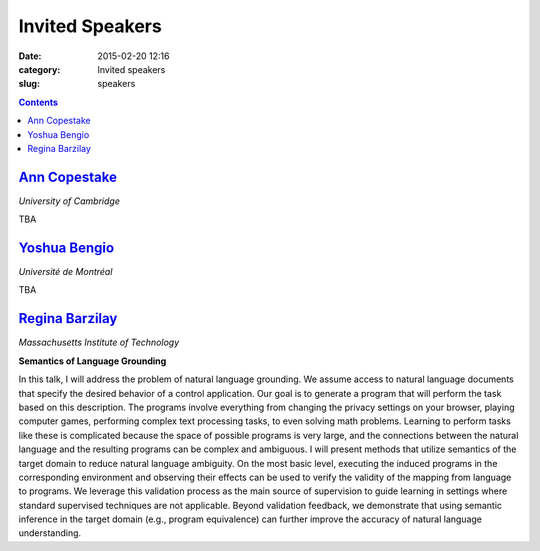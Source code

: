 ================
Invited Speakers
================

:date: 2015-02-20 12:16
:category: Invited speakers
:slug: speakers

.. contents::
    :depth: 1

`Ann Copestake <http://www.cl.cam.ac.uk/~aac10/>`_
==================================================

`University of Cambridge`

TBA

`Yoshua Bengio <http://www.iro.umontreal.ca/~bengioy/yoshua_en/index.html>`_
============================================================================

`Université de Montréal`

TBA

`Regina Barzilay <http://people.csail.mit.edu/regina/>`_
========================================================

`Massachusetts Institute of Technology`

**Semantics of Language Grounding**

In this talk, I will address the problem of natural language grounding. We
assume access to natural language documents that specify the desired behavior of
a control application. Our goal is to generate a program that will perform the
task based on this description. The programs involve everything from changing
the privacy settings on your browser, playing computer games, performing complex
text processing tasks, to even solving math problems. Learning to perform tasks
like these is complicated because the space of possible programs is very large,
and the connections between the natural language and the resulting programs can
be complex and ambiguous.  I will present methods that utilize semantics of the
target domain to reduce natural language ambiguity.  On the most basic level,
executing the induced programs in the corresponding environment and observing
their effects can be used to verify the validity of the mapping from language to
programs.  We leverage this validation process as the main source of supervision
to guide learning in settings where standard supervised techniques are not
applicable. Beyond validation feedback, we demonstrate that using semantic
inference in the target domain (e.g., program equivalence) can further improve
the accuracy of natural language understanding.
